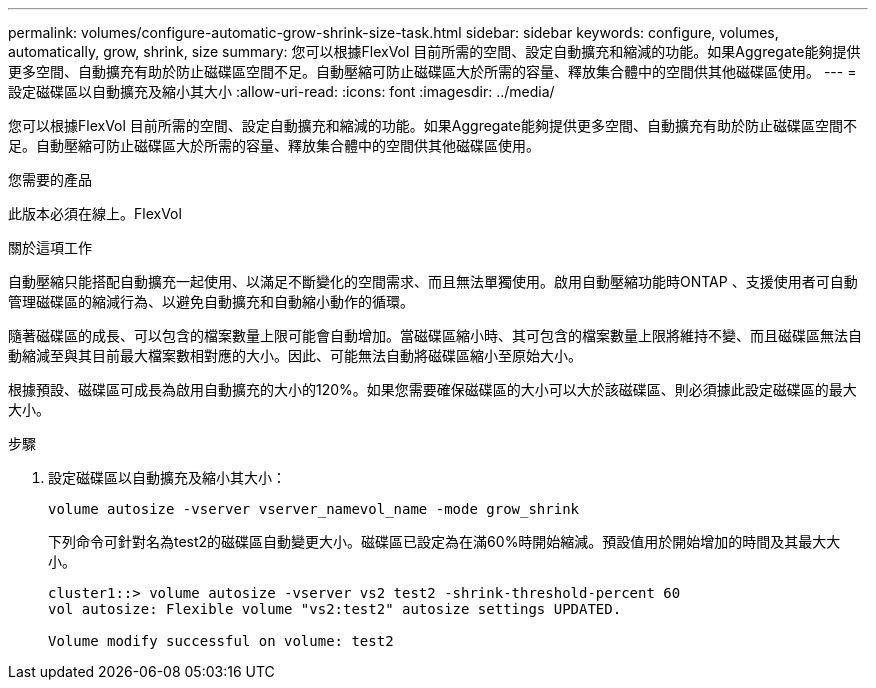 ---
permalink: volumes/configure-automatic-grow-shrink-size-task.html 
sidebar: sidebar 
keywords: configure, volumes, automatically, grow, shrink, size 
summary: 您可以根據FlexVol 目前所需的空間、設定自動擴充和縮減的功能。如果Aggregate能夠提供更多空間、自動擴充有助於防止磁碟區空間不足。自動壓縮可防止磁碟區大於所需的容量、釋放集合體中的空間供其他磁碟區使用。 
---
= 設定磁碟區以自動擴充及縮小其大小
:allow-uri-read: 
:icons: font
:imagesdir: ../media/


[role="lead"]
您可以根據FlexVol 目前所需的空間、設定自動擴充和縮減的功能。如果Aggregate能夠提供更多空間、自動擴充有助於防止磁碟區空間不足。自動壓縮可防止磁碟區大於所需的容量、釋放集合體中的空間供其他磁碟區使用。

.您需要的產品
此版本必須在線上。FlexVol

.關於這項工作
自動壓縮只能搭配自動擴充一起使用、以滿足不斷變化的空間需求、而且無法單獨使用。啟用自動壓縮功能時ONTAP 、支援使用者可自動管理磁碟區的縮減行為、以避免自動擴充和自動縮小動作的循環。

隨著磁碟區的成長、可以包含的檔案數量上限可能會自動增加。當磁碟區縮小時、其可包含的檔案數量上限將維持不變、而且磁碟區無法自動縮減至與其目前最大檔案數相對應的大小。因此、可能無法自動將磁碟區縮小至原始大小。

根據預設、磁碟區可成長為啟用自動擴充的大小的120%。如果您需要確保磁碟區的大小可以大於該磁碟區、則必須據此設定磁碟區的最大大小。

.步驟
. 設定磁碟區以自動擴充及縮小其大小：
+
`volume autosize -vserver vserver_namevol_name -mode grow_shrink`

+
下列命令可針對名為test2的磁碟區自動變更大小。磁碟區已設定為在滿60%時開始縮減。預設值用於開始增加的時間及其最大大小。

+
[listing]
----
cluster1::> volume autosize -vserver vs2 test2 -shrink-threshold-percent 60
vol autosize: Flexible volume "vs2:test2" autosize settings UPDATED.

Volume modify successful on volume: test2
----

